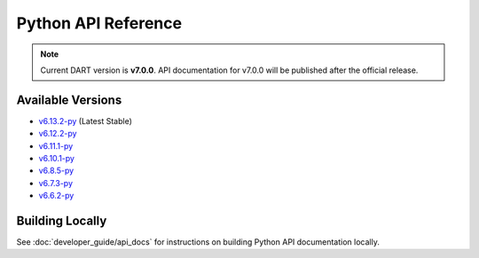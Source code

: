 Python API Reference
=====================

.. raw:: html

   <div style="padding: 20px; background-color: #f0f7ff; border-left: 4px solid #0366d6; margin: 20px 0;">
     <h3 style="margin-top: 0;">📚 dartpy Python API Documentation</h3>
     <p><strong>Latest Stable (v6.13.2):</strong> <a href="https://dartsim.github.io/dart/v6.13.2-py/" target="_blank">View Python API Docs →</a></p>
     <p><strong>All Versions:</strong> <a href="https://dartsim.github.io/dart/" target="_blank">View All Versions →</a></p>
     <p style="margin-bottom: 0; color: #586069; font-size: 14px;">
       <em>Python API docs are hosted on GitHub Pages and include module documentation, class signatures, type hints, and usage examples.</em>
     </p>
   </div>

.. note::
   Current DART version is **v7.0.0**. API documentation for v7.0.0 will be published after the official release.

Available Versions
------------------

- `v6.13.2-py <https://dartsim.github.io/dart/v6.13.2-py/>`_ (Latest Stable)
- `v6.12.2-py <https://dartsim.github.io/dart/v6.12.2-py/>`_
- `v6.11.1-py <https://dartsim.github.io/dart/v6.11.1-py/>`_
- `v6.10.1-py <https://dartsim.github.io/dart/v6.10.1-py/>`_
- `v6.8.5-py <https://dartsim.github.io/dart/v6.8.5-py/>`_
- `v6.7.3-py <https://dartsim.github.io/dart/v6.7.3-py/>`_
- `v6.6.2-py <https://dartsim.github.io/dart/v6.6.2-py/>`_

Building Locally
----------------

See :doc:`developer_guide/api_docs` for instructions on building Python API documentation locally.

